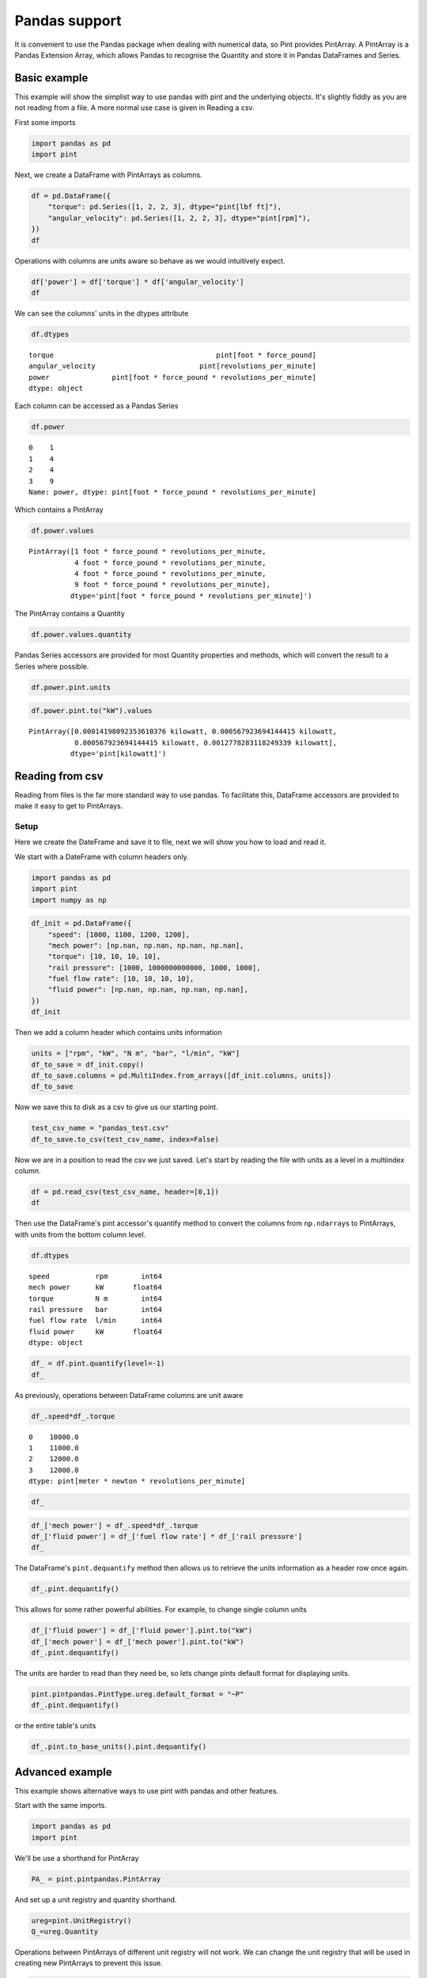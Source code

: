 
Pandas support
==============

It is convenient to use the Pandas package when dealing with numerical
data, so Pint provides PintArray. A PintArray is a Pandas Extension
Array, which allows Pandas to recognise the Quantity and store it in
Pandas DataFrames and Series.

Basic example
-------------

This example will show the simplist way to use pandas with pint and the
underlying objects. It's slightly fiddly as you are not reading from a
file. A more normal use case is given in Reading a csv.

First some imports

.. code:: python

    import pandas as pd 
    import pint

Next, we create a DataFrame with PintArrays as columns.

.. code:: python

    df = pd.DataFrame({
        "torque": pd.Series([1, 2, 2, 3], dtype="pint[lbf ft]"),
        "angular_velocity": pd.Series([1, 2, 2, 3], dtype="pint[rpm]"),
    })
    df




.. raw:: html

    <div>
    <style scoped>
        .dataframe tbody tr th:only-of-type {
            vertical-align: middle;
        }
    
        .dataframe tbody tr th {
            vertical-align: top;
        }
    
        .dataframe thead th {
            text-align: right;
        }
    </style>
    <table border="1" class="dataframe">
      <thead>
        <tr style="text-align: right;">
          <th></th>
          <th>torque</th>
          <th>angular_velocity</th>
        </tr>
      </thead>
      <tbody>
        <tr>
          <th>0</th>
          <td>1</td>
          <td>1</td>
        </tr>
        <tr>
          <th>1</th>
          <td>2</td>
          <td>2</td>
        </tr>
        <tr>
          <th>2</th>
          <td>2</td>
          <td>2</td>
        </tr>
        <tr>
          <th>3</th>
          <td>3</td>
          <td>3</td>
        </tr>
      </tbody>
    </table>
    </div>



Operations with columns are units aware so behave as we would
intuitively expect.

.. code:: python

    df['power'] = df['torque'] * df['angular_velocity']
    df




.. raw:: html

    <div>
    <style scoped>
        .dataframe tbody tr th:only-of-type {
            vertical-align: middle;
        }
    
        .dataframe tbody tr th {
            vertical-align: top;
        }
    
        .dataframe thead th {
            text-align: right;
        }
    </style>
    <table border="1" class="dataframe">
      <thead>
        <tr style="text-align: right;">
          <th></th>
          <th>torque</th>
          <th>angular_velocity</th>
          <th>power</th>
        </tr>
      </thead>
      <tbody>
        <tr>
          <th>0</th>
          <td>1</td>
          <td>1</td>
          <td>1</td>
        </tr>
        <tr>
          <th>1</th>
          <td>2</td>
          <td>2</td>
          <td>4</td>
        </tr>
        <tr>
          <th>2</th>
          <td>2</td>
          <td>2</td>
          <td>4</td>
        </tr>
        <tr>
          <th>3</th>
          <td>3</td>
          <td>3</td>
          <td>9</td>
        </tr>
      </tbody>
    </table>
    </div>



We can see the columns' units in the dtypes attribute

.. code:: python

    df.dtypes




.. parsed-literal::

    torque                                       pint[foot * force_pound]
    angular_velocity                         pint[revolutions_per_minute]
    power               pint[foot * force_pound * revolutions_per_minute]
    dtype: object



Each column can be accessed as a Pandas Series

.. code:: python

    df.power




.. parsed-literal::

    0    1
    1    4
    2    4
    3    9
    Name: power, dtype: pint[foot * force_pound * revolutions_per_minute]



Which contains a PintArray

.. code:: python

    df.power.values




.. parsed-literal::

    PintArray([1 foot * force_pound * revolutions_per_minute,
               4 foot * force_pound * revolutions_per_minute,
               4 foot * force_pound * revolutions_per_minute,
               9 foot * force_pound * revolutions_per_minute],
              dtype='pint[foot * force_pound * revolutions_per_minute]')



The PintArray contains a Quantity

.. code:: python

    df.power.values.quantity




.. raw:: html

    \[\begin{pmatrix}1 & 4 & 4 & 9\end{pmatrix} foot force_pound revolutions_per_minute\]



Pandas Series accessors are provided for most Quantity properties and
methods, which will convert the result to a Series where possible.

.. code:: python

    df.power.pint.units




.. raw:: html

    foot force_pound revolutions_per_minute



.. code:: python

    df.power.pint.to("kW").values




.. parsed-literal::

    PintArray([0.00014198092353610376 kilowatt, 0.000567923694144415 kilowatt,
               0.000567923694144415 kilowatt, 0.0012778283118249339 kilowatt],
              dtype='pint[kilowatt]')



Reading from csv
----------------

Reading from files is the far more standard way to use pandas. To
facilitate this, DataFrame accessors are provided to make it easy to get
to PintArrays.

Setup
~~~~~

Here we create the DateFrame and save it to file, next we will show you
how to load and read it.

We start with a DateFrame with column headers only.

.. code:: python

    import pandas as pd 
    import pint
    import numpy as np

.. code:: python

    df_init = pd.DataFrame({
        "speed": [1000, 1100, 1200, 1200],
        "mech power": [np.nan, np.nan, np.nan, np.nan],
        "torque": [10, 10, 10, 10],
        "rail pressure": [1000, 1000000000000, 1000, 1000],
        "fuel flow rate": [10, 10, 10, 10],
        "fluid power": [np.nan, np.nan, np.nan, np.nan],
    })
    df_init




.. raw:: html

    <div>
    <style scoped>
        .dataframe tbody tr th:only-of-type {
            vertical-align: middle;
        }
    
        .dataframe tbody tr th {
            vertical-align: top;
        }
    
        .dataframe thead th {
            text-align: right;
        }
    </style>
    <table border="1" class="dataframe">
      <thead>
        <tr style="text-align: right;">
          <th></th>
          <th>speed</th>
          <th>mech power</th>
          <th>torque</th>
          <th>rail pressure</th>
          <th>fuel flow rate</th>
          <th>fluid power</th>
        </tr>
      </thead>
      <tbody>
        <tr>
          <th>0</th>
          <td>1000</td>
          <td>NaN</td>
          <td>10</td>
          <td>1000</td>
          <td>10</td>
          <td>NaN</td>
        </tr>
        <tr>
          <th>1</th>
          <td>1100</td>
          <td>NaN</td>
          <td>10</td>
          <td>1000000000000</td>
          <td>10</td>
          <td>NaN</td>
        </tr>
        <tr>
          <th>2</th>
          <td>1200</td>
          <td>NaN</td>
          <td>10</td>
          <td>1000</td>
          <td>10</td>
          <td>NaN</td>
        </tr>
        <tr>
          <th>3</th>
          <td>1200</td>
          <td>NaN</td>
          <td>10</td>
          <td>1000</td>
          <td>10</td>
          <td>NaN</td>
        </tr>
      </tbody>
    </table>
    </div>



Then we add a column header which contains units information

.. code:: python

    units = ["rpm", "kW", "N m", "bar", "l/min", "kW"]
    df_to_save = df_init.copy()
    df_to_save.columns = pd.MultiIndex.from_arrays([df_init.columns, units])
    df_to_save




.. raw:: html

    <div>
    <style scoped>
        .dataframe tbody tr th:only-of-type {
            vertical-align: middle;
        }
    
        .dataframe tbody tr th {
            vertical-align: top;
        }
    
        .dataframe thead tr th {
            text-align: left;
        }
    </style>
    <table border="1" class="dataframe">
      <thead>
        <tr>
          <th></th>
          <th>speed</th>
          <th>mech power</th>
          <th>torque</th>
          <th>rail pressure</th>
          <th>fuel flow rate</th>
          <th>fluid power</th>
        </tr>
        <tr>
          <th></th>
          <th>rpm</th>
          <th>kW</th>
          <th>N m</th>
          <th>bar</th>
          <th>l/min</th>
          <th>kW</th>
        </tr>
      </thead>
      <tbody>
        <tr>
          <th>0</th>
          <td>1000</td>
          <td>NaN</td>
          <td>10</td>
          <td>1000</td>
          <td>10</td>
          <td>NaN</td>
        </tr>
        <tr>
          <th>1</th>
          <td>1100</td>
          <td>NaN</td>
          <td>10</td>
          <td>1000000000000</td>
          <td>10</td>
          <td>NaN</td>
        </tr>
        <tr>
          <th>2</th>
          <td>1200</td>
          <td>NaN</td>
          <td>10</td>
          <td>1000</td>
          <td>10</td>
          <td>NaN</td>
        </tr>
        <tr>
          <th>3</th>
          <td>1200</td>
          <td>NaN</td>
          <td>10</td>
          <td>1000</td>
          <td>10</td>
          <td>NaN</td>
        </tr>
      </tbody>
    </table>
    </div>



Now we save this to disk as a csv to give us our starting point.

.. code:: python

    test_csv_name = "pandas_test.csv"
    df_to_save.to_csv(test_csv_name, index=False)

Now we are in a position to read the csv we just saved. Let's start by
reading the file with units as a level in a multiindex column.

.. code:: python

    df = pd.read_csv(test_csv_name, header=[0,1])
    df




.. raw:: html

    <div>
    <style scoped>
        .dataframe tbody tr th:only-of-type {
            vertical-align: middle;
        }
    
        .dataframe tbody tr th {
            vertical-align: top;
        }
    
        .dataframe thead tr th {
            text-align: left;
        }
    </style>
    <table border="1" class="dataframe">
      <thead>
        <tr>
          <th></th>
          <th>speed</th>
          <th>mech power</th>
          <th>torque</th>
          <th>rail pressure</th>
          <th>fuel flow rate</th>
          <th>fluid power</th>
        </tr>
        <tr>
          <th></th>
          <th>rpm</th>
          <th>kW</th>
          <th>N m</th>
          <th>bar</th>
          <th>l/min</th>
          <th>kW</th>
        </tr>
      </thead>
      <tbody>
        <tr>
          <th>0</th>
          <td>1000</td>
          <td>NaN</td>
          <td>10</td>
          <td>1000</td>
          <td>10</td>
          <td>NaN</td>
        </tr>
        <tr>
          <th>1</th>
          <td>1100</td>
          <td>NaN</td>
          <td>10</td>
          <td>1000000000000</td>
          <td>10</td>
          <td>NaN</td>
        </tr>
        <tr>
          <th>2</th>
          <td>1200</td>
          <td>NaN</td>
          <td>10</td>
          <td>1000</td>
          <td>10</td>
          <td>NaN</td>
        </tr>
        <tr>
          <th>3</th>
          <td>1200</td>
          <td>NaN</td>
          <td>10</td>
          <td>1000</td>
          <td>10</td>
          <td>NaN</td>
        </tr>
      </tbody>
    </table>
    </div>



Then use the DataFrame's pint accessor's quantify method to convert the
columns from ``np.ndarray``\ s to PintArrays, with units from the bottom
column level.

.. code:: python

    df.dtypes




.. parsed-literal::

    speed           rpm        int64
    mech power      kW       float64
    torque          N m        int64
    rail pressure   bar        int64
    fuel flow rate  l/min      int64
    fluid power     kW       float64
    dtype: object



.. code:: python

    df_ = df.pint.quantify(level=-1)
    df_




.. raw:: html

    <div>
    <style scoped>
        .dataframe tbody tr th:only-of-type {
            vertical-align: middle;
        }
    
        .dataframe tbody tr th {
            vertical-align: top;
        }
    
        .dataframe thead th {
            text-align: right;
        }
    </style>
    <table border="1" class="dataframe">
      <thead>
        <tr style="text-align: right;">
          <th></th>
          <th>speed</th>
          <th>mech power</th>
          <th>torque</th>
          <th>rail pressure</th>
          <th>fuel flow rate</th>
          <th>fluid power</th>
        </tr>
      </thead>
      <tbody>
        <tr>
          <th>0</th>
          <td>1000.0</td>
          <td>nan</td>
          <td>10.0</td>
          <td>1000.0</td>
          <td>10.0</td>
          <td>nan</td>
        </tr>
        <tr>
          <th>1</th>
          <td>1100.0</td>
          <td>nan</td>
          <td>10.0</td>
          <td>1000000000000.0</td>
          <td>10.0</td>
          <td>nan</td>
        </tr>
        <tr>
          <th>2</th>
          <td>1200.0</td>
          <td>nan</td>
          <td>10.0</td>
          <td>1000.0</td>
          <td>10.0</td>
          <td>nan</td>
        </tr>
        <tr>
          <th>3</th>
          <td>1200.0</td>
          <td>nan</td>
          <td>10.0</td>
          <td>1000.0</td>
          <td>10.0</td>
          <td>nan</td>
        </tr>
      </tbody>
    </table>
    </div>



As previously, operations between DataFrame columns are unit aware

.. code:: python

    df_.speed*df_.torque




.. parsed-literal::

    0    10000.0
    1    11000.0
    2    12000.0
    3    12000.0
    dtype: pint[meter * newton * revolutions_per_minute]



.. code:: python

    df_




.. raw:: html

    <div>
    <style scoped>
        .dataframe tbody tr th:only-of-type {
            vertical-align: middle;
        }
    
        .dataframe tbody tr th {
            vertical-align: top;
        }
    
        .dataframe thead th {
            text-align: right;
        }
    </style>
    <table border="1" class="dataframe">
      <thead>
        <tr style="text-align: right;">
          <th></th>
          <th>speed</th>
          <th>mech power</th>
          <th>torque</th>
          <th>rail pressure</th>
          <th>fuel flow rate</th>
          <th>fluid power</th>
        </tr>
      </thead>
      <tbody>
        <tr>
          <th>0</th>
          <td>1000.0</td>
          <td>nan</td>
          <td>10.0</td>
          <td>1000.0</td>
          <td>10.0</td>
          <td>nan</td>
        </tr>
        <tr>
          <th>1</th>
          <td>1100.0</td>
          <td>nan</td>
          <td>10.0</td>
          <td>1000000000000.0</td>
          <td>10.0</td>
          <td>nan</td>
        </tr>
        <tr>
          <th>2</th>
          <td>1200.0</td>
          <td>nan</td>
          <td>10.0</td>
          <td>1000.0</td>
          <td>10.0</td>
          <td>nan</td>
        </tr>
        <tr>
          <th>3</th>
          <td>1200.0</td>
          <td>nan</td>
          <td>10.0</td>
          <td>1000.0</td>
          <td>10.0</td>
          <td>nan</td>
        </tr>
      </tbody>
    </table>
    </div>



.. code:: python

    df_['mech power'] = df_.speed*df_.torque
    df_['fluid power'] = df_['fuel flow rate'] * df_['rail pressure']
    df_




.. raw:: html

    <div>
    <style scoped>
        .dataframe tbody tr th:only-of-type {
            vertical-align: middle;
        }
    
        .dataframe tbody tr th {
            vertical-align: top;
        }
    
        .dataframe thead th {
            text-align: right;
        }
    </style>
    <table border="1" class="dataframe">
      <thead>
        <tr style="text-align: right;">
          <th></th>
          <th>speed</th>
          <th>mech power</th>
          <th>torque</th>
          <th>rail pressure</th>
          <th>fuel flow rate</th>
          <th>fluid power</th>
        </tr>
      </thead>
      <tbody>
        <tr>
          <th>0</th>
          <td>1000.0</td>
          <td>10000.0</td>
          <td>10.0</td>
          <td>1000.0</td>
          <td>10.0</td>
          <td>10000.0</td>
        </tr>
        <tr>
          <th>1</th>
          <td>1100.0</td>
          <td>11000.0</td>
          <td>10.0</td>
          <td>1000000000000.0</td>
          <td>10.0</td>
          <td>10000000000000.0</td>
        </tr>
        <tr>
          <th>2</th>
          <td>1200.0</td>
          <td>12000.0</td>
          <td>10.0</td>
          <td>1000.0</td>
          <td>10.0</td>
          <td>10000.0</td>
        </tr>
        <tr>
          <th>3</th>
          <td>1200.0</td>
          <td>12000.0</td>
          <td>10.0</td>
          <td>1000.0</td>
          <td>10.0</td>
          <td>10000.0</td>
        </tr>
      </tbody>
    </table>
    </div>



The DataFrame's ``pint.dequantify`` method then allows us to retrieve
the units information as a header row once again.

.. code:: python

    df_.pint.dequantify()




.. raw:: html

    <div>
    <style scoped>
        .dataframe tbody tr th:only-of-type {
            vertical-align: middle;
        }
    
        .dataframe tbody tr th {
            vertical-align: top;
        }
    
        .dataframe thead tr th {
            text-align: left;
        }
    </style>
    <table border="1" class="dataframe">
      <thead>
        <tr>
          <th></th>
          <th>speed</th>
          <th>mech power</th>
          <th>torque</th>
          <th>rail pressure</th>
          <th>fuel flow rate</th>
          <th>fluid power</th>
        </tr>
        <tr>
          <th>unit</th>
          <th>revolutions_per_minute</th>
          <th>meter * newton * revolutions_per_minute</th>
          <th>meter * newton</th>
          <th>bar</th>
          <th>liter / minute</th>
          <th>bar * liter / minute</th>
        </tr>
      </thead>
      <tbody>
        <tr>
          <th>0</th>
          <td>1000.0</td>
          <td>10000.0</td>
          <td>10.0</td>
          <td>1.000000e+03</td>
          <td>10.0</td>
          <td>1.000000e+04</td>
        </tr>
        <tr>
          <th>1</th>
          <td>1100.0</td>
          <td>11000.0</td>
          <td>10.0</td>
          <td>1.000000e+12</td>
          <td>10.0</td>
          <td>1.000000e+13</td>
        </tr>
        <tr>
          <th>2</th>
          <td>1200.0</td>
          <td>12000.0</td>
          <td>10.0</td>
          <td>1.000000e+03</td>
          <td>10.0</td>
          <td>1.000000e+04</td>
        </tr>
        <tr>
          <th>3</th>
          <td>1200.0</td>
          <td>12000.0</td>
          <td>10.0</td>
          <td>1.000000e+03</td>
          <td>10.0</td>
          <td>1.000000e+04</td>
        </tr>
      </tbody>
    </table>
    </div>



This allows for some rather powerful abilities. For example, to change
single column units

.. code:: python

    df_['fluid power'] = df_['fluid power'].pint.to("kW")
    df_['mech power'] = df_['mech power'].pint.to("kW")
    df_.pint.dequantify()




.. raw:: html

    <div>
    <style scoped>
        .dataframe tbody tr th:only-of-type {
            vertical-align: middle;
        }
    
        .dataframe tbody tr th {
            vertical-align: top;
        }
    
        .dataframe thead tr th {
            text-align: left;
        }
    </style>
    <table border="1" class="dataframe">
      <thead>
        <tr>
          <th></th>
          <th>speed</th>
          <th>mech power</th>
          <th>torque</th>
          <th>rail pressure</th>
          <th>fuel flow rate</th>
          <th>fluid power</th>
        </tr>
        <tr>
          <th>unit</th>
          <th>revolutions_per_minute</th>
          <th>kilowatt</th>
          <th>meter * newton</th>
          <th>bar</th>
          <th>liter / minute</th>
          <th>kilowatt</th>
        </tr>
      </thead>
      <tbody>
        <tr>
          <th>0</th>
          <td>1000.0</td>
          <td>1.047198</td>
          <td>10.0</td>
          <td>1.000000e+03</td>
          <td>10.0</td>
          <td>1.666667e+01</td>
        </tr>
        <tr>
          <th>1</th>
          <td>1100.0</td>
          <td>1.151917</td>
          <td>10.0</td>
          <td>1.000000e+12</td>
          <td>10.0</td>
          <td>1.666667e+10</td>
        </tr>
        <tr>
          <th>2</th>
          <td>1200.0</td>
          <td>1.256637</td>
          <td>10.0</td>
          <td>1.000000e+03</td>
          <td>10.0</td>
          <td>1.666667e+01</td>
        </tr>
        <tr>
          <th>3</th>
          <td>1200.0</td>
          <td>1.256637</td>
          <td>10.0</td>
          <td>1.000000e+03</td>
          <td>10.0</td>
          <td>1.666667e+01</td>
        </tr>
      </tbody>
    </table>
    </div>



The units are harder to read than they need be, so lets change pints
default format for displaying units.

.. code:: python

    pint.pintpandas.PintType.ureg.default_format = "~P"
    df_.pint.dequantify()




.. raw:: html

    <div>
    <style scoped>
        .dataframe tbody tr th:only-of-type {
            vertical-align: middle;
        }
    
        .dataframe tbody tr th {
            vertical-align: top;
        }
    
        .dataframe thead tr th {
            text-align: left;
        }
    </style>
    <table border="1" class="dataframe">
      <thead>
        <tr>
          <th></th>
          <th>speed</th>
          <th>mech power</th>
          <th>torque</th>
          <th>rail pressure</th>
          <th>fuel flow rate</th>
          <th>fluid power</th>
        </tr>
        <tr>
          <th>unit</th>
          <th>rpm</th>
          <th>kW</th>
          <th>N·m</th>
          <th>bar</th>
          <th>l/min</th>
          <th>kW</th>
        </tr>
      </thead>
      <tbody>
        <tr>
          <th>0</th>
          <td>1000.0</td>
          <td>1.047198</td>
          <td>10.0</td>
          <td>1.000000e+03</td>
          <td>10.0</td>
          <td>1.666667e+01</td>
        </tr>
        <tr>
          <th>1</th>
          <td>1100.0</td>
          <td>1.151917</td>
          <td>10.0</td>
          <td>1.000000e+12</td>
          <td>10.0</td>
          <td>1.666667e+10</td>
        </tr>
        <tr>
          <th>2</th>
          <td>1200.0</td>
          <td>1.256637</td>
          <td>10.0</td>
          <td>1.000000e+03</td>
          <td>10.0</td>
          <td>1.666667e+01</td>
        </tr>
        <tr>
          <th>3</th>
          <td>1200.0</td>
          <td>1.256637</td>
          <td>10.0</td>
          <td>1.000000e+03</td>
          <td>10.0</td>
          <td>1.666667e+01</td>
        </tr>
      </tbody>
    </table>
    </div>



or the entire table's units

.. code:: python

    df_.pint.to_base_units().pint.dequantify()




.. raw:: html

    <div>
    <style scoped>
        .dataframe tbody tr th:only-of-type {
            vertical-align: middle;
        }
    
        .dataframe tbody tr th {
            vertical-align: top;
        }
    
        .dataframe thead tr th {
            text-align: left;
        }
    </style>
    <table border="1" class="dataframe">
      <thead>
        <tr>
          <th></th>
          <th>speed</th>
          <th>mech power</th>
          <th>torque</th>
          <th>rail pressure</th>
          <th>fuel flow rate</th>
          <th>fluid power</th>
        </tr>
        <tr>
          <th>unit</th>
          <th>rad/s</th>
          <th>kg·m²/s³</th>
          <th>kg·m²/s²</th>
          <th>kg/m/s²</th>
          <th>m³/s</th>
          <th>kg·m²/s³</th>
        </tr>
      </thead>
      <tbody>
        <tr>
          <th>0</th>
          <td>104.719755</td>
          <td>1047.197551</td>
          <td>10.0</td>
          <td>1.000000e+08</td>
          <td>0.000167</td>
          <td>1.666667e+04</td>
        </tr>
        <tr>
          <th>1</th>
          <td>115.191731</td>
          <td>1151.917306</td>
          <td>10.0</td>
          <td>1.000000e+17</td>
          <td>0.000167</td>
          <td>1.666667e+13</td>
        </tr>
        <tr>
          <th>2</th>
          <td>125.663706</td>
          <td>1256.637061</td>
          <td>10.0</td>
          <td>1.000000e+08</td>
          <td>0.000167</td>
          <td>1.666667e+04</td>
        </tr>
        <tr>
          <th>3</th>
          <td>125.663706</td>
          <td>1256.637061</td>
          <td>10.0</td>
          <td>1.000000e+08</td>
          <td>0.000167</td>
          <td>1.666667e+04</td>
        </tr>
      </tbody>
    </table>
    </div>



Advanced example
----------------

This example shows alternative ways to use pint with pandas and other
features.

Start with the same imports.

.. code:: python

    import pandas as pd 
    import pint

We'll be use a shorthand for PintArray

.. code:: python

    PA_ = pint.pintpandas.PintArray

And set up a unit registry and quantity shorthand.

.. code:: python

    ureg=pint.UnitRegistry()
    Q_=ureg.Quantity

Operations between PintArrays of different unit registry will not work.
We can change the unit registry that will be used in creating new
PintArrays to prevent this issue.

.. code:: python

    pint.pintpandas.PintType.ureg = ureg

These are the possible ways to create a PintArray.

Note that pint[unit] must be used for the Series constuctor, whereas the
PintArray constructor allows the unit string or object.

.. code:: python

    df = pd.DataFrame({
            "length" : pd.Series([1,2], dtype="pint[m]"),
            "width" : PA_([2,3], dtype="pint[m]"),
            "distance" : PA_([2,3], dtype="m"),
            "height" : PA_([2,3], dtype=ureg.m),
            "depth" : PA_.from_1darray_quantity(Q_([2,3],ureg.m)),
        })
    df




.. raw:: html

    <div>
    <style scoped>
        .dataframe tbody tr th:only-of-type {
            vertical-align: middle;
        }
    
        .dataframe tbody tr th {
            vertical-align: top;
        }
    
        .dataframe thead th {
            text-align: right;
        }
    </style>
    <table border="1" class="dataframe">
      <thead>
        <tr style="text-align: right;">
          <th></th>
          <th>length</th>
          <th>width</th>
          <th>distance</th>
          <th>height</th>
          <th>depth</th>
        </tr>
      </thead>
      <tbody>
        <tr>
          <th>0</th>
          <td>1</td>
          <td>2</td>
          <td>2</td>
          <td>2</td>
          <td>2</td>
        </tr>
        <tr>
          <th>1</th>
          <td>2</td>
          <td>3</td>
          <td>3</td>
          <td>3</td>
          <td>3</td>
        </tr>
      </tbody>
    </table>
    </div>



.. code:: python

    df.length.values.units




.. raw:: html

    meter


